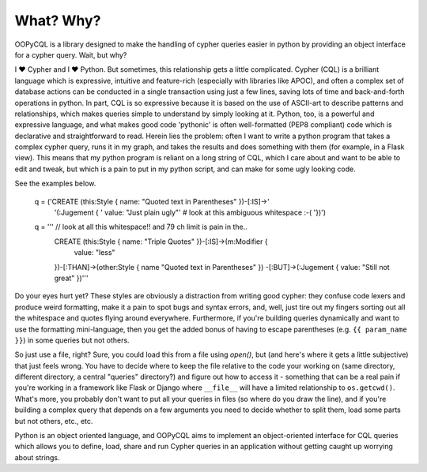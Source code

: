 What? Why?
==========

OOPyCQL is a library designed to make the handling of cypher queries easier in python by providing an object interface for a cypher query. Wait, but why?

I ❤ Cypher and I ❤ Python. But sometimes, this relationship gets a little complicated. Cypher (CQL) is a brilliant language which is expressive, intuitive and feature-rich (especially with libraries like APOC), and often a complex set of database actions can be conducted in a single transaction using just a few lines, saving lots of time and back-and-forth operations in python. In part, CQL is so expressive because it is based on the use of ASCII-art to describe patterns and relationships, which makes queries simple to understand by simply looking at it. Python, too, is a powerful and expressive language, and what makes good code 'pythonic' is often well-formatted (PEP8 compliant) code which is declarative and straightforward to read. Herein lies the problem: often I want to write a python program that takes a complex cypher query, runs it in my graph, and takes the results and does something with them (for example, in a Flask view). This means that my python program is reliant on a long string of CQL, which I care about and want to be able to edit and tweak, but which is a pain to put in my python script, and can make for some ugly looking code.

See the examples below.

    q = ('CREATE (this:Style { name: "Quoted text in Parentheses" })-[:IS]->'
         '(:Jugement {
         '  value: "Just plain ugly"'  # look at this ambiguous whitespace :-(
         '})')

    q = '''  // look at all this whitespace!! and 79 ch limit is pain in the..
        CREATE (this:Style { name: "Triple Quotes" })-[:IS]->(m:Modifier {
            value: "less"
        })-[:THAN]->(other:Style { name "Quoted text in Parentheses" })
        -[:BUT]->(:Jugement { value: "Still not great" })'''

Do your eyes hurt yet? These styles are obviously a distraction from writing good cypher: they confuse code lexers and produce weird formatting, make it a pain to spot bugs and syntax errors, and, well, just tire out my fingers sorting out all the whitespace and quotes flying around everywhere. Furthermore, if you're building queries dynamically and want to use the formatting mini-language, then you get the added bonus of having to escape parentheses (e.g. ``{{ param_name }}``) in some queries but not others.

So just use a file, right? Sure, you could load this from a file using `open()`, but (and here's where it gets a little subjective) that just feels wrong. You have to decide where to keep the file relative to the code your working on (same directory, different directory, a central "queries" directory?) and figure out how to access it - something that can be a real pain if you're working in a framework like Flask or Django where ``__file__`` will have a limited relationship to ``os.getcwd()``. What's more, you probably don't want to put all your queries in files (so where do you draw the line), and if you're building a complex query that depends on a few arguments you need to decide whether to split them, load some parts but not others, etc., etc.

Python is an object oriented language, and OOPyCQL aims to implement an object-oriented interface for CQL queries which allows you to define, load, share and run Cypher queries in an application without getting caught up worrying about strings. 
